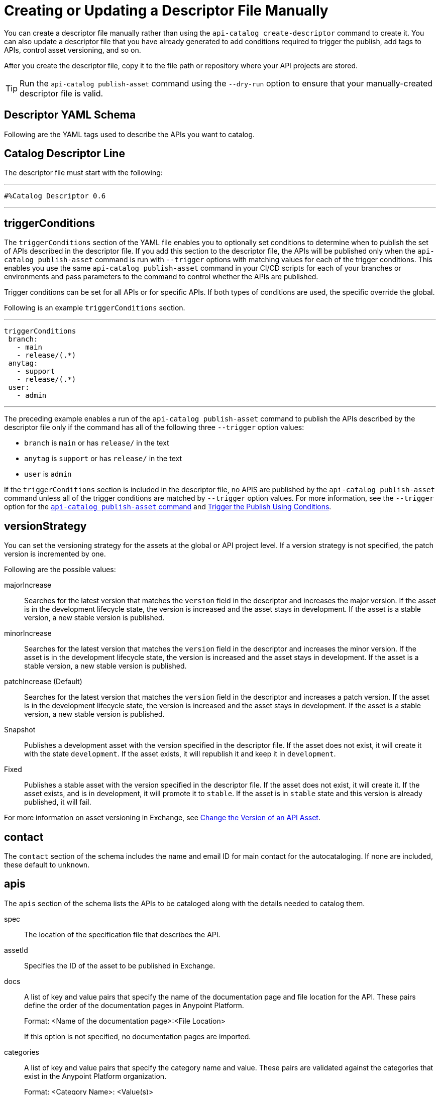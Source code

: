 = Creating or Updating a Descriptor File Manually

You can create a descriptor file manually rather than using the `api-catalog create-descriptor` command to create it. You can also update a descriptor file that you have already generated to add conditions required to trigger the publish, add tags to APIs, control asset versioning, and so on.   

After you create the descriptor file, copy it to the file path or repository where your API projects are stored. 

TIP: Run the `api-catalog publish-asset` command using the `--dry-run` option to ensure that your manually-created descriptor file is valid. 

[[descriptor-yaml]]
== Descriptor YAML Schema

Following are the YAML tags used to describe the APIs you want to catalog. 

== Catalog Descriptor Line

The descriptor file must start with the following:

---

 #%Catalog Descriptor 0.6

---

== triggerConditions

The `triggerConditions` section of the YAML file enables you to optionally set conditions to determine when to publish the set of APIs described in the descriptor file. If you add this section to the descriptor file, the APIs will be published only when the `api-catalog publish-asset` command is run with `--trigger` options with matching values for each of the trigger conditions. This enables you use the same `api-catalog publish-asset` command in your CI/CD scripts for each of your branches or environments and pass parameters to the command to control whether the APIs are published. 

Trigger conditions can be set for all APIs or for specific APIs. If both types of conditions are used, the specific override the global. 

Following is an example `triggerConditions` section. 

---
 triggerConditions
  branch:
    - main
    - release/(.*)
  anytag:
    - support
    - release/(.*)
  user:
    - admin

---

The preceding example enables a run of the `api-catalog publish-asset` command to publish the APIs described by the descriptor file only if the command has all of the following three `--trigger` option values: 

* `branch` is `main` or has `release/` in the text
* `anytag` is `support` or has `release/` in the text
* `user` is `admin` 

If the `triggerConditions` section is included in the descriptor file, no APIS are published by the `api-catalog publish-asset` command unless all of the trigger conditions are matched by `--trigger` option values. For more information, see the `--trigger` option for the xref:publish-using-api-catalog-cli.adoc#publish-asset-command[`api-catalog publish-asset` command] and xref:publish-using-api-catalog-cli.adoc#example-trigger[Trigger the Publish Using Conditions].

== versionStrategy

You can set the versioning strategy for the assets at the global or API project level. If a version strategy is not specified, the patch version is incremented by one. 

Following are the possible values:

majorIncrease:: Searches for the latest version that matches the `version` field in the descriptor and increases the major version. If the asset is in the development lifecycle state, the version is increased and the asset stays in development. If the asset is a stable version, a new stable version is published.

minorIncrease::  Searches for the latest version that matches the `version` field in the descriptor and increases the minor version. If the asset is in the development lifecycle state, the version is increased and the asset stays in development. If the asset is a stable version, a new stable version is published.

patchIncrease (Default):: Searches for the latest version that matches the `version` field in the descriptor and increases a patch version. If the asset is in the development lifecycle state, the version is increased and the asset stays in development. If the asset is a stable version, a new stable version is published.

Snapshot:: Publishes a development asset with the version specified in the descriptor file. If the asset does not exist, it will create it with the state `development`. If the asset exists, it will republish it and keep it in `development`.

Fixed:: Publishes a stable asset with the version specified in the descriptor file. If the asset does not exist, it will create it. If the asset exists, and is in development, it will promote it to `stable`. If the asset is in `stable` state and this version is already published, it will fail.

For more information on asset versioning in Exchange, see xref:to-change-raml-version.adoc[Change the Version of an API Asset].

//== versionStrategyConditions

//xxx

== contact

The `contact` section of the schema includes the name and email ID for main contact for the autocataloging. If none are included, these default to `unknown`.   

== apis 

The `apis` section of the schema lists the APIs to be cataloged along with the details needed to catalog them. 

spec:: The location of the specification file that describes the API. 

assetId:: Specifies the ID of the asset to be published in Exchange. 

docs:: A list of key and value pairs that specify the name of the documentation page and file location for the API.
These pairs define the order of the documentation pages in Anypoint Platform.
+
Format: <Name of the documentation page>:<File Location>
+
If this option is not specified, no documentation pages are imported. 

categories:: A list of key and value pairs that specify the category name and value. These pairs are validated against the categories that exist in the Anypoint Platform organization.
+
Format: <Category Name>: <Value(s)>
+
If this option is not specified, no categories are added.

customFields:: A list of key and value pairs that specify the field and value. These pairs are validated against the custom fields and field types that exist in the Anypoint Platform organization.
+
Format: <Field>: <Value(s)> 
+
If this option is not specified, no custom fields are added.

tags:: A list of free text strings. 
+
If this option is not specified, no tags are added.
+
apiVersion:: The API version for the asset. 
+
If the API version is not specified in the descriptor file, the version from the specification file is used. If the API version is specified in both files, the value in the descriptor file is used. The value must be specified in one of the files. 
+
Example: v1  

[[example-descriptor-file]]
== Example Descriptor File

Following is an example descriptor file that describes the cataloging information for two APIs. 

[source,yaml]
----

#%Catalog Descriptor 0.7 # <1>
triggerConditions: # <2>
  branches:
    - main
    - release/(.*)
  tags:
    - support
    - release/(.*)

contact: # <3>
  name: 'John Doe'
  email: 'john.doe@org.com'

versionStrategyConditions:
  majorIncrease:
    branches:
      - master
    tags:
      - support
  fixed:
    branches:
      - develop

projects: # <4>
  - main: api-spec/codat.json
    assetId: my-awesome-api
    contact:
      name: 'Jane Doe'
      email: 'jane.doe@org.com'
    documentation:
      add: documentation/add.md
    customFields:
      custom: value
      another: field
    tags:
      - codat
      - gcp
#    healthCheck:
#      url: https://dev.codat.io/api/ping
#      method: GET
#      expectedStatus: 204
    version: 2.0.0
    versionStrategy: majorIncrease
    versionStrategyConditions:
      minorIncrease:
        branches:
          - master
        tags:
          - support
      snapshot:
        branches:
          - develop
    apiVersion: v3

  - main: api-spec/billing-api.json
    assetId: my-awesome-billing-api
    triggerConditions:
      user:
        - admin
    tags:
      - finance
      - aws
    categories:
      API Type:
        - System API
        - Experience API
      Organization:
        - Finance
        - Billing
#    healthCheck:
#      url: https://billing.io/api/health
    version: 1.0.0
    versionStrategy: minorIncrease
    apiVersion: v1
----
<1> Provides the start line for the descriptor file
<2> Sets trigger conditions
<3> Provides the contact name and email ID 
<4> Specifies the API information to be published
